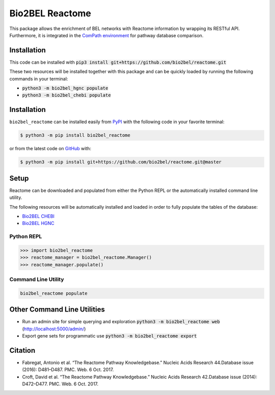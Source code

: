Bio2BEL Reactome |build| |coverage| |documentation| |zenodo|
============================================================
This package allows the enrichment of BEL networks with Reactome information by wrapping its RESTful API.
Furthermore, it is integrated in the `ComPath environment <https://github.com/ComPath>`_ for pathway database
comparison.

Installation
------------
This code can be installed with :code:`pip3 install git+https://github.com/bio2bel/reactome.git`


These two resources will be installed together with this package and can be quickly loaded by running the following
commands in your terminal:

- :code:`python3 -m bio2bel_hgnc populate`
- :code:`python3 -m bio2bel_chebi populate`

Installation |pypi_version| |python_versions| |pypi_license|
------------------------------------------------------------
``bio2bel_reactome`` can be installed easily from `PyPI <https://pypi.python.org/pypi/bio2bel_reactome>`_ with the
following code in your favorite terminal:

.. code-block:: sh

    $ python3 -m pip install bio2bel_reactome

or from the latest code on `GitHub <https://github.com/bio2bel/reactome>`_ with:

.. code-block:: sh

    $ python3 -m pip install git+https://github.com/bio2bel/reactome.git@master

Setup
-----
Reactome can be downloaded and populated from either the Python REPL or the automatically installed command line
utility.

The following resources will be automatically installed and loaded in order to fully populate the tables of the
database:

- `Bio2BEL CHEBI <https://github.com/bio2bel/chebi>`_
- `Bio2BEL HGNC <https://github.com/bio2bel/hgnc>`_

Python REPL
~~~~~~~~~~~
.. code-block:: python

    >>> import bio2bel_reactome
    >>> reactome_manager = bio2bel_reactome.Manager()
    >>> reactome_manager.populate()

Command Line Utility
~~~~~~~~~~~~~~~~~~~~
.. code-block:: bash

    bio2bel_reactome populate

Other Command Line Utilities
----------------------------
- Run an admin site for simple querying and exploration :code:`python3 -m bio2bel_reactome web` (http://localhost:5000/admin/)
- Export gene sets for programmatic use :code:`python3 -m bio2bel_reactome export`

Citation
--------
- Fabregat, Antonio et al. “The Reactome Pathway Knowledgebase.” Nucleic Acids Research 44.Database issue (2016):
  D481–D487. PMC. Web. 6 Oct. 2017.
- Croft, David et al. “The Reactome Pathway Knowledgebase.” Nucleic Acids Research 42.Database issue (2014): D472–D477.
  PMC. Web. 6 Oct. 2017.

.. |build| image:: https://travis-ci.org/bio2bel/reactome.svg?branch=master
    :target: https://travis-ci.org/bio2bel/reactome
    :alt: Build Status

.. |coverage| image:: https://codecov.io/gh/bio2bel/reactome/coverage.svg?branch=master
    :target: https://codecov.io/gh/bio2bel/reactome?branch=master
    :alt: Coverage Status

.. |documentation| image:: http://readthedocs.org/projects/bio2bel-interpro/badge/?version=latest
    :target: http://bio2bel.readthedocs.io/projects/reactome/en/latest/?badge=latest
    :alt: Documentation Status

.. |climate| image:: https://codeclimate.com/github/bio2bel/reactome/badges/gpa.svg
    :target: https://codeclimate.com/github/bio2bel/reactome
    :alt: Code Climate

.. |python_versions| image:: https://img.shields.io/pypi/pyversions/bio2bel_reactome.svg
    :alt: Stable Supported Python Versions

.. |pypi_version| image:: https://img.shields.io/pypi/v/bio2bel_reactome.svg
    :alt: Current version on PyPI

.. |pypi_license| image:: https://img.shields.io/pypi/l/bio2bel_reactome.svg
    :alt: MIT License

.. |zenodo| image:: https://zenodo.org/badge/103138323.svg
    :target: https://zenodo.org/badge/latestdoi/103138323
